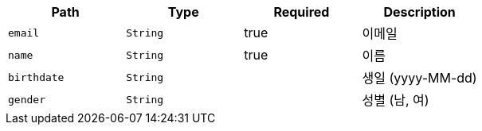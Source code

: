 |===
|Path|Type|Required|Description

|`+email+`
|`+String+`
|true
|이메일

|`+name+`
|`+String+`
|true
|이름

|`+birthdate+`
|`+String+`
|
|생일 (yyyy-MM-dd)

|`+gender+`
|`+String+`
|
|성별 (남, 여)

|===